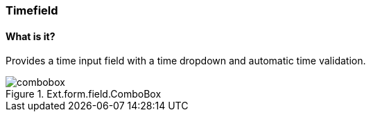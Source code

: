 === Timefield

==== What is it?
Provides a time input field with a time dropdown and automatic time validation.

.Ext.form.field.ComboBox
image::resources/images/combobox.png[scale="75"]